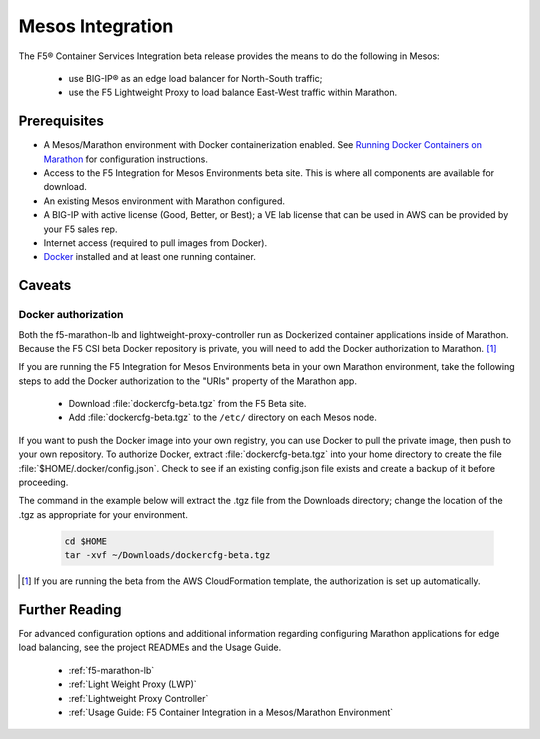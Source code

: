 .. _mesos-integration:

Mesos Integration
-----------------

The F5® Container Services Integration beta release provides the means to do the following in Mesos:

    - use BIG-IP® as an edge load balancer for North-South traffic;
    - use the F5 Lightweight Proxy to load balance East-West traffic within Marathon.


Prerequisites
`````````````

- A Mesos/Marathon environment with Docker containerization enabled. See `Running Docker Containers on Marathon <https://mesosphere.github.io/marathon/docs/native-docker.html>`_ for configuration instructions.
- Access to the F5 Integration for Mesos Environments beta site. This is where all components are available for download.
- An existing Mesos environment with Marathon configured.
- A BIG-IP with active license (Good, Better, or Best); a VE lab license that can be used in AWS can be provided by your F5 sales rep.
- Internet access (required to pull images from Docker).
- `Docker <https://docs.docker.com/engine/getstarted/>`_ installed and at least one running container.

Caveats
```````

Docker authorization
~~~~~~~~~~~~~~~~~~~~

Both the f5-marathon-lb and lightweight-proxy-controller run as Dockerized container applications inside of Marathon. Because the F5 CSI beta Docker repository is private, you will need to add the Docker authorization to Marathon. [#]_

If you are running the F5 Integration for Mesos Environments beta in your own Marathon environment, take the following steps to add the Docker authorization to the "URIs" property of the Marathon app.

     * Download :file:`dockercfg-beta.tgz` from the F5 Beta site.
     * Add :file:`dockercfg-beta.tgz` to the ``/etc/`` directory on each Mesos node.

If you want to push the Docker image into your own registry, you can use Docker to pull the private image, then push to your own repository. To authorize Docker, extract :file:`dockercfg-beta.tgz` into your home directory to create the file :file:`$HOME/.docker/config.json`. Check to see if an existing config.json file exists and create a backup of it before proceeding.

The command in the example below will extract the .tgz file from the Downloads directory; change the location of the .tgz as appropriate for your environment.

    .. code-block:: bash

        cd $HOME
        tar -xvf ~/Downloads/dockercfg-beta.tgz

.. [#] If you are running the beta from the AWS CloudFormation template, the authorization is set up automatically.


Further Reading
```````````````

For advanced configuration options and additional information regarding configuring Marathon applications for edge load balancing, see the project READMEs and the Usage Guide.

    - :ref:`f5-marathon-lb`
    - :ref:`Light Weight Proxy (LWP)`
    - :ref:`Lightweight Proxy Controller`
    - :ref:`Usage Guide: F5 Container Integration in a Mesos/Marathon Environment`

